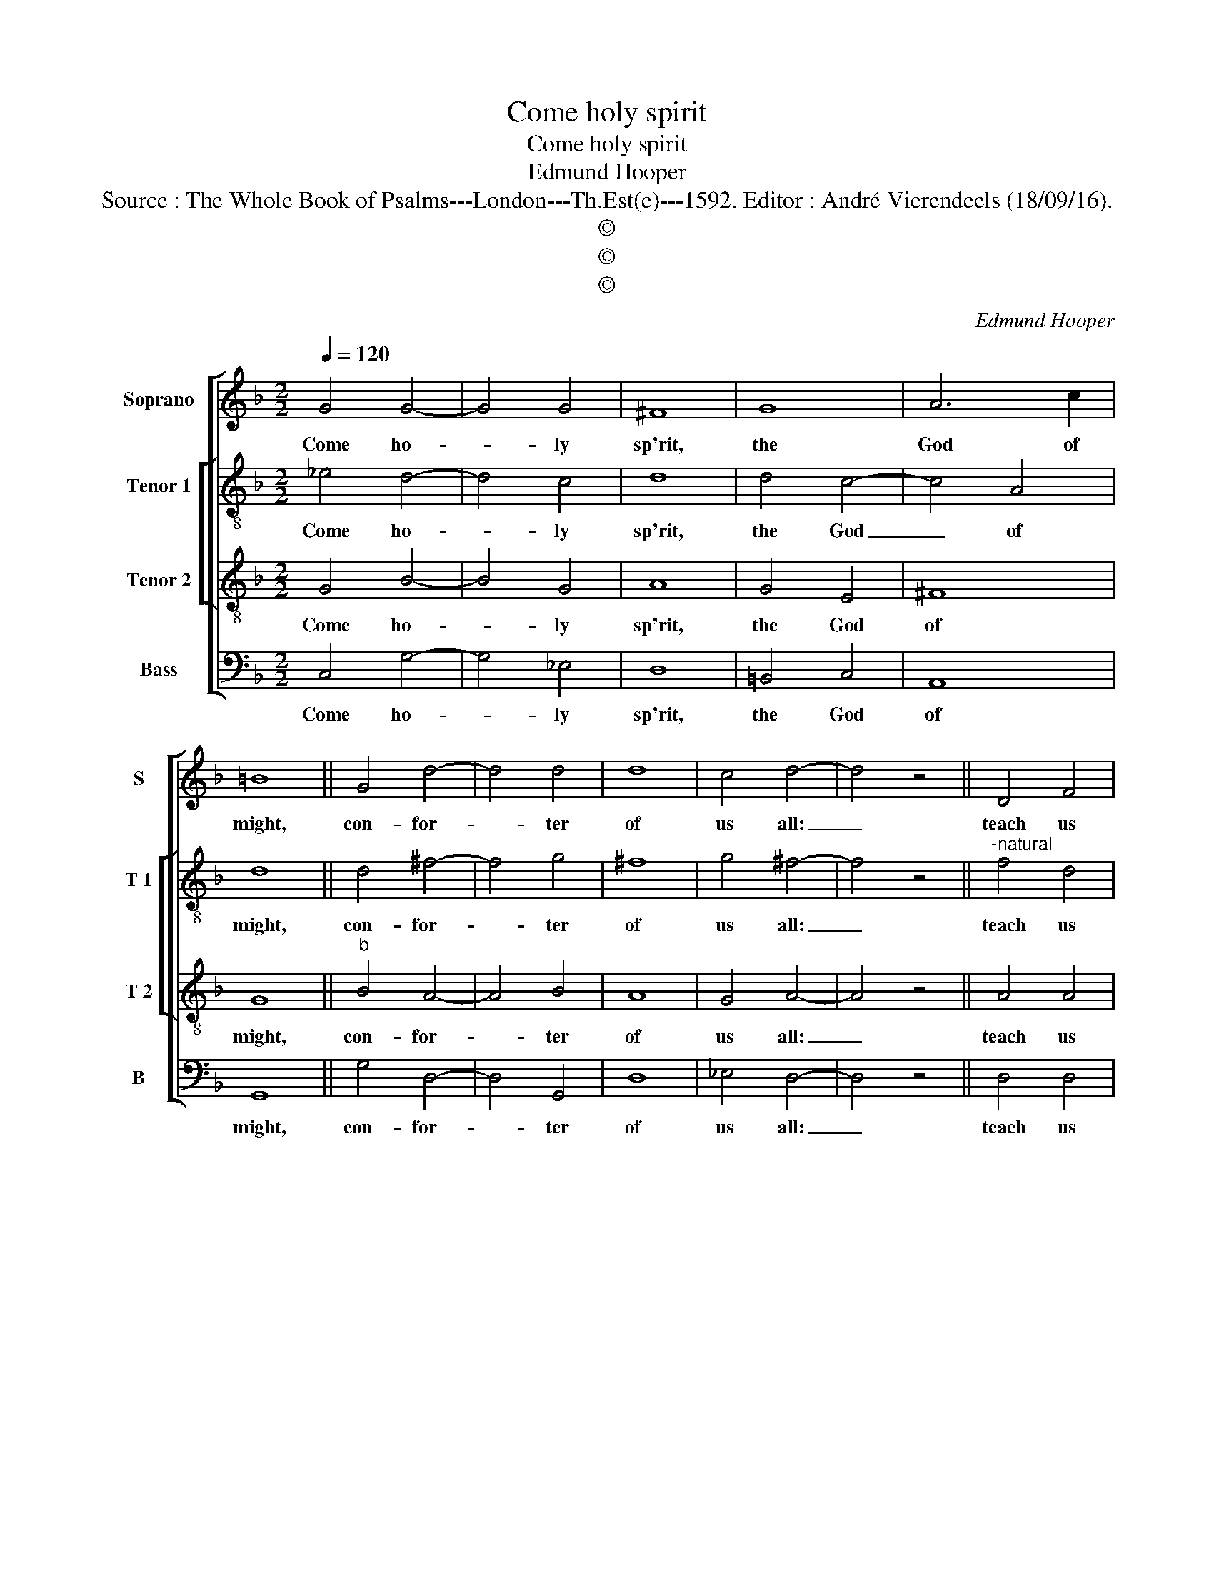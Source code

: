 X:1
T:Come holy spirit
T:Come holy spirit 
T:Edmund Hooper
T:Source : The Whole Book of Psalms---London---Th.Est(e)---1592. Editor : André Vierendeels (18/09/16).
T:©
T:©
T:©
C:Edmund Hooper
Z:©
%%score [ 1 [ 2 3 ] 4 ]
L:1/8
Q:1/4=120
M:2/2
K:F
V:1 treble nm="Soprano" snm="S"
V:2 treble-8 nm="Tenor 1" snm="T 1"
V:3 treble-8 nm="Tenor 2" snm="T 2"
V:4 bass nm="Bass" snm="B"
V:1
 G4 G4- | G4 G4 | ^F8 | G8 | A6 c2 | =B8 || G4 d4- | d4 d4 | d8 | c4 d4- | d4 z4 || D4 F4 | %12
w: Come ho-|* ly|sp'rit,|the|God of|might,|con- for-|* ter|of|us all:|_|teach us|
 G4 A4- | A4 G4 | ^F8 |[M:3/2] B4 A8 || d4 c8 |[M:2/2] _e4 d4- | d2 c2 A4 | =B8 |] %20
w: to know|_ thy|word|a- right,|that wee|doe ne-|* * ver|fall.|
V:2
 _e4 d4- | d4 c4 | d8 | d4 c4- | c4 A4 | d8 || d4 ^f4- | f4 g4 | ^f8 | g4 ^f4- | f4 z4 || %11
w: Come ho-|* ly|sp'rit,|the God|_ of|might,|con- for-|* ter|of|us all:|_|
"^-natural" f4 d4 | d4 f4- | f4 d4 | d8 |[M:3/2] d4 d8 || f4 c8 |[M:2/2] c4 g4- | g4 ^f4 | g8 |] %20
w: teach us|to know|_ thy|word|a- right,|that wee|doe ne-|* ver|fall.|
V:3
 G4 B4- | B4 G4 | A8 | G4 E4 | ^F8 | G8 ||"^b" B4 A4- | A4 B4 | A8 | G4 A4- | A4 z4 || A4 A4 | %12
w: Come ho-|* ly|sp'rit,|the God|of|might,|con- for-|* ter|of|us all:|_|teach us|
 B4 c4- | c4 B4 | A8 |[M:3/2] G4 ^F8 || B4 A8 |[M:2/2] G4 B4 | A8 | G8 |] %20
w: to know|_ thy|word|a- right,|that wee|doe ne-|ver|fall.|
V:4
 C,4 G,4- | G,4 _E,4 | D,8 | =B,,4 C,4 | A,,8 | G,,8 || G,4 D,4- | D,4 G,,4 | D,8 | _E,4 D,4- | %10
w: Come ho-|* ly|sp'rit,|the God|of|might,|con- for-|* ter|of|us all:|
 D,4 z4 || D,4 D,4 | G,4 F,4- | F,4 G,4 | D,8 |[M:3/2] G,,4 D,8 || B,,4 F,8 |[M:2/2] C,4 G,,4 | %18
w: _|teach us|to know|_ thy|word|a- right,|that wee|doe ne-|
 D,8 | G,,8 |] %20
w: ver|fall.|

